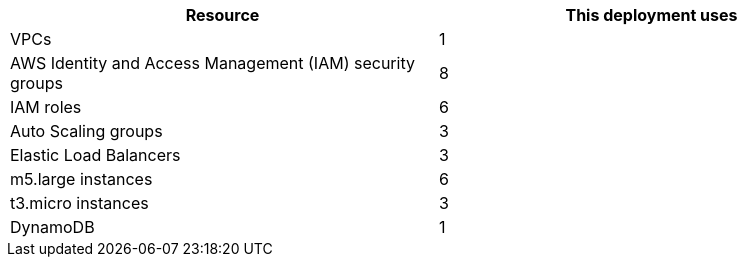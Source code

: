 // Replace the <n> in each row to specify the number of resources used in this deployment. Remove the rows for resources that aren’t used.
|===
|Resource |This deployment uses

// Space needed to maintain table headers
|VPCs |1
|AWS Identity and Access Management (IAM) security groups |8
|IAM roles |6
|Auto Scaling groups |3
|Elastic Load Balancers |3
|m5.large instances |6
|t3.micro instances |3
|DynamoDB |1
|===
